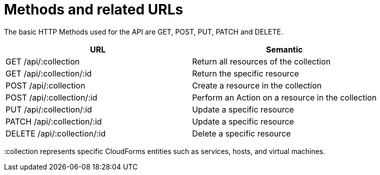 = Methods and related URLs

The basic HTTP Methods used for the API are GET, POST, PUT, PATCH and DELETE. 

[cols=",",options="header",]
|=======================================================================
|URL |Semantic
|GET /api/:collection |Return all resources of the collection
|GET /api/:collection/:id |Return the specific resource
|POST /api/:collection |Create a resource in the collection
|POST /api/:collection/:id |Perform an Action on a resource in the collection
|PUT /api/:collection/:id |Update a specific resource
|PATCH /api/:collection/:id |Update a specific resource
|DELETE /api/:collection/:id |Delete a specific resource
|=======================================================================


[literal]+:collection+ represents specific CloudForms entities such as services, hosts, and virtual machines. 
